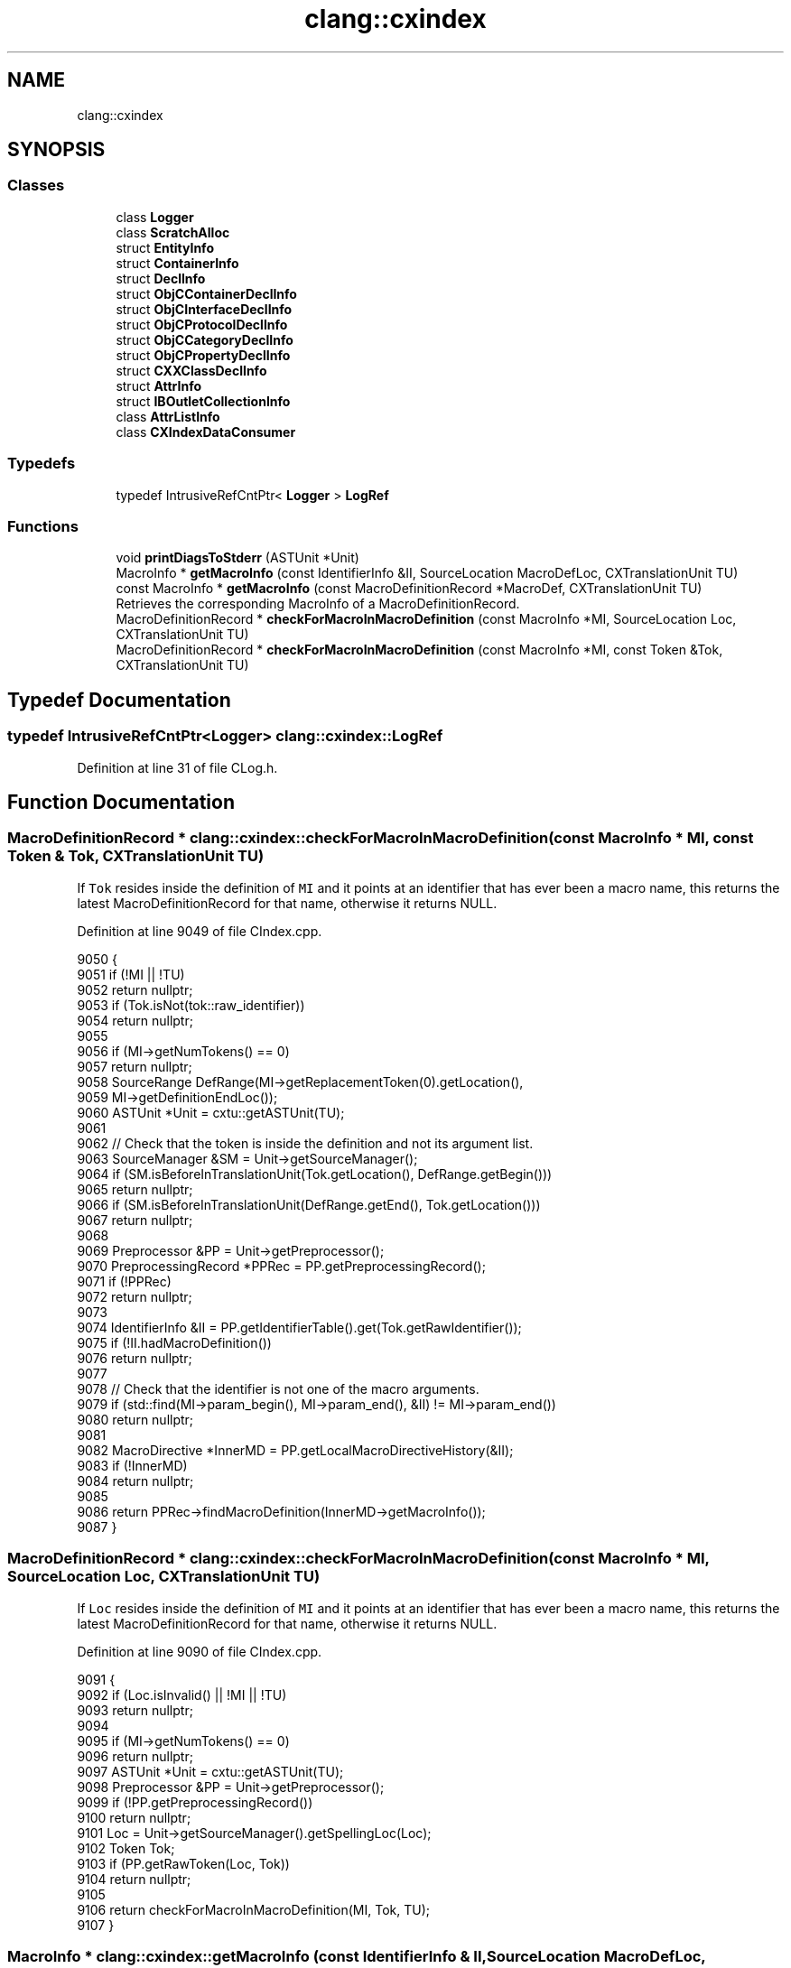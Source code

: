 .TH "clang::cxindex" 3 "Sat Feb 12 2022" "Version 1.2" "Regions Of Interest (ROI) Profiler" \" -*- nroff -*-
.ad l
.nh
.SH NAME
clang::cxindex
.SH SYNOPSIS
.br
.PP
.SS "Classes"

.in +1c
.ti -1c
.RI "class \fBLogger\fP"
.br
.ti -1c
.RI "class \fBScratchAlloc\fP"
.br
.ti -1c
.RI "struct \fBEntityInfo\fP"
.br
.ti -1c
.RI "struct \fBContainerInfo\fP"
.br
.ti -1c
.RI "struct \fBDeclInfo\fP"
.br
.ti -1c
.RI "struct \fBObjCContainerDeclInfo\fP"
.br
.ti -1c
.RI "struct \fBObjCInterfaceDeclInfo\fP"
.br
.ti -1c
.RI "struct \fBObjCProtocolDeclInfo\fP"
.br
.ti -1c
.RI "struct \fBObjCCategoryDeclInfo\fP"
.br
.ti -1c
.RI "struct \fBObjCPropertyDeclInfo\fP"
.br
.ti -1c
.RI "struct \fBCXXClassDeclInfo\fP"
.br
.ti -1c
.RI "struct \fBAttrInfo\fP"
.br
.ti -1c
.RI "struct \fBIBOutletCollectionInfo\fP"
.br
.ti -1c
.RI "class \fBAttrListInfo\fP"
.br
.ti -1c
.RI "class \fBCXIndexDataConsumer\fP"
.br
.in -1c
.SS "Typedefs"

.in +1c
.ti -1c
.RI "typedef IntrusiveRefCntPtr< \fBLogger\fP > \fBLogRef\fP"
.br
.in -1c
.SS "Functions"

.in +1c
.ti -1c
.RI "void \fBprintDiagsToStderr\fP (ASTUnit *Unit)"
.br
.ti -1c
.RI "MacroInfo * \fBgetMacroInfo\fP (const IdentifierInfo &II, SourceLocation MacroDefLoc, CXTranslationUnit TU)"
.br
.ti -1c
.RI "const MacroInfo * \fBgetMacroInfo\fP (const MacroDefinitionRecord *MacroDef, CXTranslationUnit TU)"
.br
.RI "Retrieves the corresponding MacroInfo of a MacroDefinitionRecord\&. "
.ti -1c
.RI "MacroDefinitionRecord * \fBcheckForMacroInMacroDefinition\fP (const MacroInfo *MI, SourceLocation Loc, CXTranslationUnit TU)"
.br
.ti -1c
.RI "MacroDefinitionRecord * \fBcheckForMacroInMacroDefinition\fP (const MacroInfo *MI, const Token &Tok, CXTranslationUnit TU)"
.br
.in -1c
.SH "Typedef Documentation"
.PP 
.SS "typedef IntrusiveRefCntPtr<\fBLogger\fP> \fBclang::cxindex::LogRef\fP"

.PP
Definition at line 31 of file CLog\&.h\&.
.SH "Function Documentation"
.PP 
.SS "MacroDefinitionRecord * clang::cxindex::checkForMacroInMacroDefinition (const MacroInfo * MI, const Token & Tok, CXTranslationUnit TU)"
If \fCTok\fP resides inside the definition of \fCMI\fP and it points at an identifier that has ever been a macro name, this returns the latest MacroDefinitionRecord for that name, otherwise it returns NULL\&. 
.PP
Definition at line 9049 of file CIndex\&.cpp\&.
.PP
.nf
9050                                                               {
9051   if (!MI || !TU)
9052     return nullptr;
9053   if (Tok\&.isNot(tok::raw_identifier))
9054     return nullptr;
9055 
9056   if (MI->getNumTokens() == 0)
9057     return nullptr;
9058   SourceRange DefRange(MI->getReplacementToken(0)\&.getLocation(),
9059                        MI->getDefinitionEndLoc());
9060   ASTUnit *Unit = cxtu::getASTUnit(TU);
9061 
9062   // Check that the token is inside the definition and not its argument list\&.
9063   SourceManager &SM = Unit->getSourceManager();
9064   if (SM\&.isBeforeInTranslationUnit(Tok\&.getLocation(), DefRange\&.getBegin()))
9065     return nullptr;
9066   if (SM\&.isBeforeInTranslationUnit(DefRange\&.getEnd(), Tok\&.getLocation()))
9067     return nullptr;
9068 
9069   Preprocessor &PP = Unit->getPreprocessor();
9070   PreprocessingRecord *PPRec = PP\&.getPreprocessingRecord();
9071   if (!PPRec)
9072     return nullptr;
9073 
9074   IdentifierInfo &II = PP\&.getIdentifierTable()\&.get(Tok\&.getRawIdentifier());
9075   if (!II\&.hadMacroDefinition())
9076     return nullptr;
9077 
9078   // Check that the identifier is not one of the macro arguments\&.
9079   if (std::find(MI->param_begin(), MI->param_end(), &II) != MI->param_end())
9080     return nullptr;
9081 
9082   MacroDirective *InnerMD = PP\&.getLocalMacroDirectiveHistory(&II);
9083   if (!InnerMD)
9084     return nullptr;
9085 
9086   return PPRec->findMacroDefinition(InnerMD->getMacroInfo());
9087 }
.fi
.SS "MacroDefinitionRecord * clang::cxindex::checkForMacroInMacroDefinition (const MacroInfo * MI, SourceLocation Loc, CXTranslationUnit TU)"
If \fCLoc\fP resides inside the definition of \fCMI\fP and it points at an identifier that has ever been a macro name, this returns the latest MacroDefinitionRecord for that name, otherwise it returns NULL\&. 
.PP
Definition at line 9090 of file CIndex\&.cpp\&.
.PP
.nf
9091                                                               {
9092   if (Loc\&.isInvalid() || !MI || !TU)
9093     return nullptr;
9094 
9095   if (MI->getNumTokens() == 0)
9096     return nullptr;
9097   ASTUnit *Unit = cxtu::getASTUnit(TU);
9098   Preprocessor &PP = Unit->getPreprocessor();
9099   if (!PP\&.getPreprocessingRecord())
9100     return nullptr;
9101   Loc = Unit->getSourceManager()\&.getSpellingLoc(Loc);
9102   Token Tok;
9103   if (PP\&.getRawToken(Loc, Tok))
9104     return nullptr;
9105 
9106   return checkForMacroInMacroDefinition(MI, Tok, TU);
9107 }
.fi
.SS "MacroInfo * clang::cxindex::getMacroInfo (const IdentifierInfo & II, SourceLocation MacroDefLoc, CXTranslationUnit TU)"
If \fCMacroDefLoc\fP points at a macro definition with \fCII\fP as its name, this retrieves its MacroInfo\&. 
.PP
Definition at line 9015 of file CIndex\&.cpp\&.
.PP
.nf
9017                                                        {
9018   if (MacroDefLoc\&.isInvalid() || !TU)
9019     return nullptr;
9020   if (!II\&.hadMacroDefinition())
9021     return nullptr;
9022 
9023   ASTUnit *Unit = cxtu::getASTUnit(TU);
9024   Preprocessor &PP = Unit->getPreprocessor();
9025   MacroDirective *MD = PP\&.getLocalMacroDirectiveHistory(&II);
9026   if (MD) {
9027     for (MacroDirective::DefInfo Def = MD->getDefinition(); Def;
9028          Def = Def\&.getPreviousDefinition()) {
9029       if (MacroDefLoc == Def\&.getMacroInfo()->getDefinitionLoc())
9030         return Def\&.getMacroInfo();
9031     }
9032   }
9033 
9034   return nullptr;
9035 }
.fi
.PP
Referenced by getMacroInfo()\&.
.SS "const MacroInfo * clang::cxindex::getMacroInfo (const MacroDefinitionRecord * MacroDef, CXTranslationUnit TU)"

.PP
Retrieves the corresponding MacroInfo of a MacroDefinitionRecord\&. 
.PP
Definition at line 9037 of file CIndex\&.cpp\&.
.PP
.nf
9038                                                              {
9039   if (!MacroDef || !TU)
9040     return nullptr;
9041   const IdentifierInfo *II = MacroDef->getName();
9042   if (!II)
9043     return nullptr;
9044 
9045   return getMacroInfo(*II, MacroDef->getLocation(), TU);
9046 }
.fi
.PP
References getMacroInfo()\&.
.SS "void clang::cxindex::printDiagsToStderr (ASTUnit * Unit)"

.PP
Definition at line 8994 of file CIndex\&.cpp\&.
.PP
.nf
8994                                               {
8995   if (!Unit)
8996     return;
8997 
8998   for (ASTUnit::stored_diag_iterator D = Unit->stored_diag_begin(),
8999                                      DEnd = Unit->stored_diag_end();
9000        D != DEnd; ++D) {
9001     CXStoredDiagnostic Diag(*D, Unit->getLangOpts());
9002     CXString Msg =
9003         clang_formatDiagnostic(&Diag, clang_defaultDiagnosticDisplayOptions());
9004     fprintf(stderr, "%s\n", clang_getCString(Msg));
9005     clang_disposeString(Msg);
9006   }
9007 #ifdef _WIN32
9008   // On Windows, force a flush, since there may be multiple copies of
9009   // stderr and stdout in the file system, all with different buffers
9010   // but writing to the same device\&.
9011   fflush(stderr);
9012 #endif
9013 }
.fi
.PP
References clang_defaultDiagnosticDisplayOptions(), clang_disposeString(), clang_formatDiagnostic(), and clang_getCString()\&.
.SH "Author"
.PP 
Generated automatically by Doxygen for Regions Of Interest (ROI) Profiler from the source code\&.
